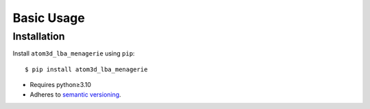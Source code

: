 ***********
Basic Usage
***********

Installation
============
Install ``atom3d_lba_menagerie`` using ``pip``::

    $ pip install atom3d_lba_menagerie

- Requires python≥3.10
- Adheres to `semantic versioning`_.

.. _`semantic versioning`: https://semver.org/
